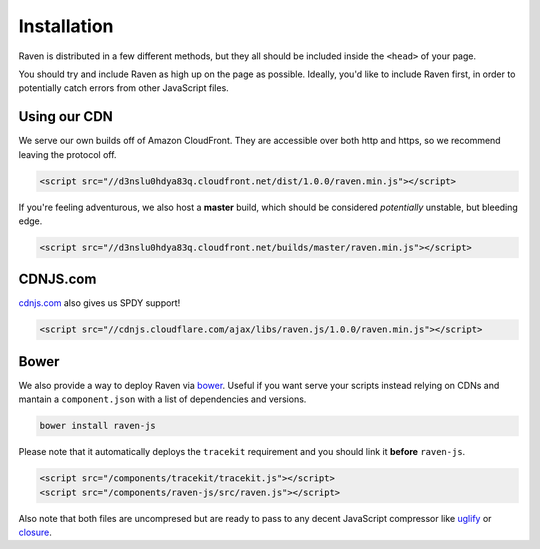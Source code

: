 Installation
============

Raven is distributed in a few different methods, but they all should be included inside the ``<head>`` of your page.

You should try and include Raven as high up on the page as possible. Ideally, you'd like to include Raven first, in order to potentially catch errors from other JavaScript files.

Using our CDN
~~~~~~~~~~~~~

We serve our own builds off of Amazon CloudFront. They are accessible over both http and https, so we recommend leaving the protocol off.

.. code-block:: html

    <script src="//d3nslu0hdya83q.cloudfront.net/dist/1.0.0/raven.min.js"></script>

If you're feeling adventurous, we also host a **master** build, which should be considered *potentially* unstable, but bleeding edge.

.. code-block:: html

    <script src="//d3nslu0hdya83q.cloudfront.net/builds/master/raven.min.js"></script>

CDNJS.com
~~~~~~~~~

`cdnjs.com <http://cdnjs.com>`_ also gives us SPDY support!

.. code-block:: html

    <script src="//cdnjs.cloudflare.com/ajax/libs/raven.js/1.0.0/raven.min.js"></script>

Bower
~~~~~

We also provide a way to deploy Raven via `bower
<http://twitter.github.com/bower/>`_. Useful if you want serve your scripts instead relying on CDNs and mantain a ``component.json`` with a list of dependencies and versions.

.. code-block:: sh
    
    bower install raven-js

Please note that it automatically deploys the ``tracekit`` requirement and you should link it **before** ``raven-js``.

.. code-block:: html

    <script src="/components/tracekit/tracekit.js"></script>
    <script src="/components/raven-js/src/raven.js"></script>

Also note that both files are uncompresed but are ready to pass to any decent JavaScript compressor like `uglify
<https://github.com/mishoo/UglifyJS2>`_ or `closure
<https://developers.google.com/closure/>`_.

